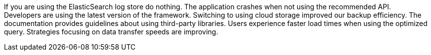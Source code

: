 If you are using the ElasticSearch log store do nothing.
The application crashes when not using the recommended API.
Developers are using the latest version of the framework.
Switching to using cloud storage improved our backup efficiency.
The documentation provides guidelines about using third-party libraries.
Users experience faster load times when using the optimized query.
Strategies focusing on data transfer speeds are improving.
